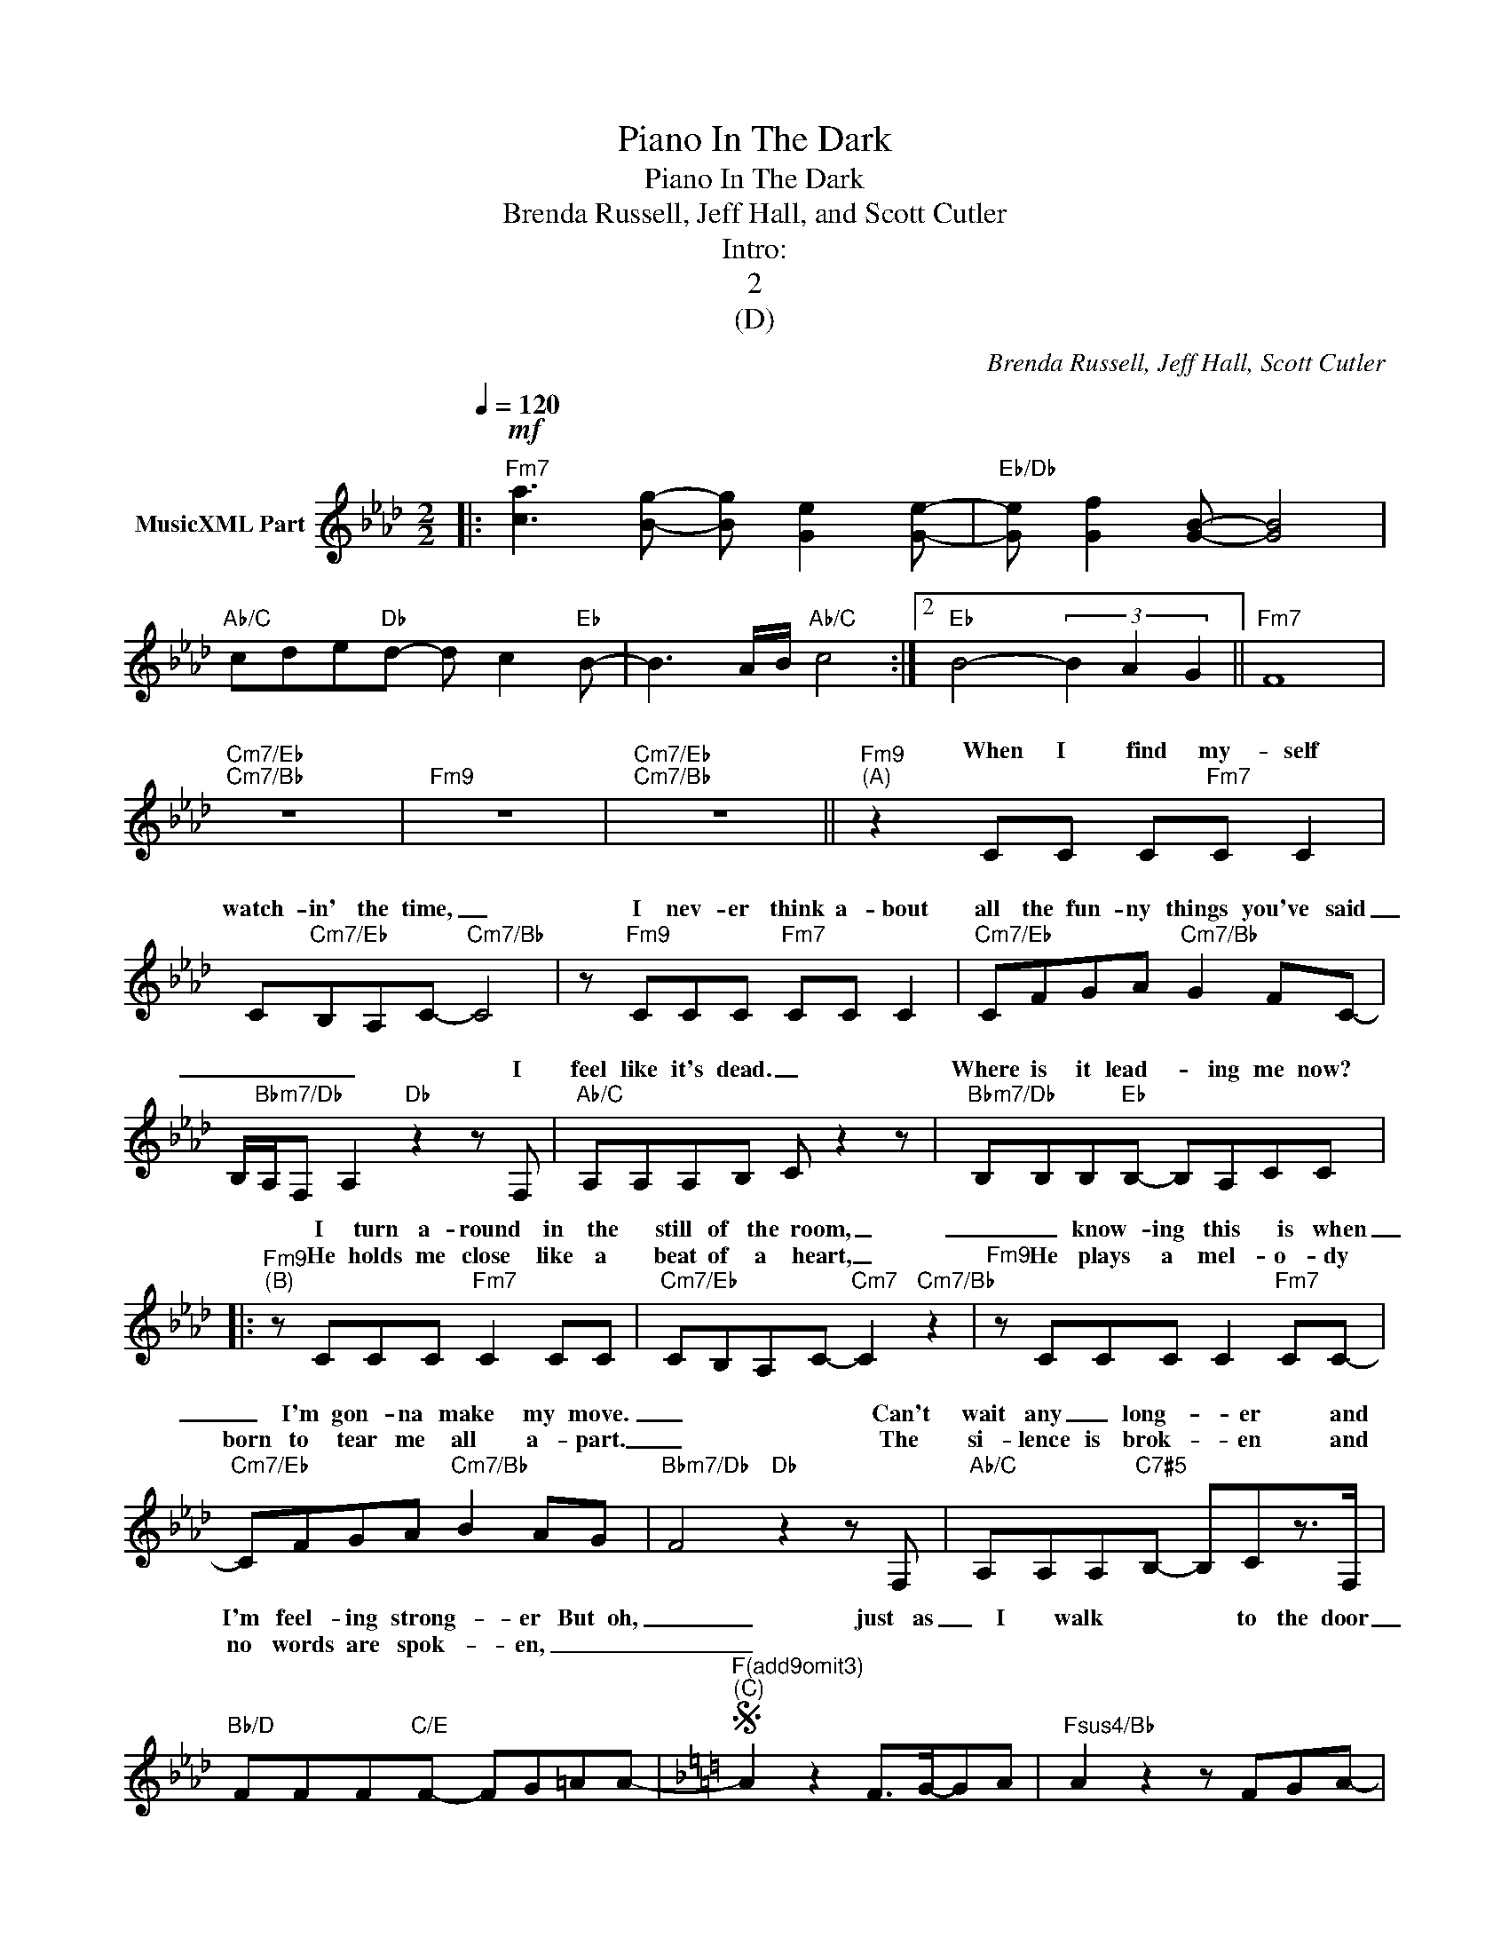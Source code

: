 X:1
T:Piano In The Dark
T:Piano In The Dark
T:Brenda Russell, Jeff Hall, and Scott Cutler
T:Intro:
T:2
T:(D)
C:Brenda Russell, Jeff Hall, Scott Cutler
Z:All Rights Reserved
%%score ( 1 2 )
L:1/8
Q:1/4=120
M:2/2
K:Ab
V:1 treble nm="MusicXML Part"
%%MIDI channel 2
%%MIDI program 0
%%MIDI control 7 102
%%MIDI control 10 64
V:2 treble 
%%MIDI program 0
%%MIDI control 7 102
%%MIDI control 10 64
V:1
|:!mf!"Fm7" [ca]3 [Bg]- [Bg] [Ge]2 [Ge]- |"Eb/Db" [Ge] [Gf]2 [GB]- [GB]4 | %2
w: ||
w: ||
"Ab/C" cde"Db"d- d c2"Eb" B- | B3 A/B/"Ab/C" c4 :|2"Eb" B4- (3B2 A2 G2 ||"Fm7" F8 | %6
w: ||||
w: ||||
"Cm7/Eb""Cm7/Bb" z8 |"Fm9" z8 |"Cm7/Eb""Cm7/Bb" z8 ||"Fm9""^(A)" z2 CC C"Fm7"C C2 | %10
w: |||When I find my- self|
w: ||||
 C"Cm7/Eb"B,A,C-"Cm7/Bb" C4 | z"Fm9" CCC"Fm7" CC C2 |"Cm7/Eb" CFGA"Cm7/Bb" G2 FC- | %13
w: watch- in' the time, _|I nev- er think a- bout|all the fun- ny things you've said|
w: |||
 B,/"Bbm7/Db"A,/F, A,2"Db" z2 z F, |"Ab/C" A,A,A,B,- C z2 z |"Bbm7/Db" B,B,B,"Eb"B,- B,A,CC |: %16
w: _ _ _ _ I|feel like it's dead. _|Where is it lead- * ing me now?|
w: |||
"Fm9""^(B)" z CCC"Fm7" C2 CC |"Cm7/Eb" CB,A,C-"Cm7" C2"Cm7/Bb" z2 |"Fm9" z CCC C2"Fm7" CC- | %19
w: I turn a- round in the|still of the room, _|_ know- ing this is when|
w: He holds me close like a|beat of a heart, _|He plays a mel- o- dy|
"Cm7/Eb" CFGA"Cm7/Bb" B2 AG- |"Bbm7/Db" F4"Db" z2 z F, |"Ab/C" A,A,A,"C7#5"B,- B,Cz>F, | %22
w: _ I'm gon- na make my move.|_ Can't|wait any _ long- * er and|
w: born to tear me all a- part.|_ The|si- lence is brok- * en and|
"Bb/D" FFF"C/E"F- FG=AA- |[K:F]"^F(add9omit3)"S"^(C)" A2 z2 F>G-GA |"Fsus4/Bb" A2 z2 z FGA- | %25
w: I'm feel- ing strong- * er But oh,|_ just as _ I|walk to the door|
w: no words are spok- * en, _ _|_||
"F/C" A2 A"Bb/D"G FFB,C- |"F" C A3- A2 z F- |"F/G" F2 z"F/A" C F>G-GA |"Fsus4/Bb" A2 z2 z2 z C- | %29
w: _ I can feel your e- mo-|* tion _ there.|_ It's pul- ling _ me|back, back|
w: ||||
"F/C" C F2"Bb/D" F- F G3O |"C/D" c2- A"Dm7"c- A2 z c |"Bb" BBA"F/C"A G"C"GzG/_A/ | %32
w: _ to love _ you.|Oh, _ no _ caught|up in the mid- dle I cry _|
w: |||
"Gm7" G2 F"F/A"F GAz>C |"Fsus4/Bb" FFFF CC"C" z2 |"C/D" z d-A"Dm7"c- A2 z c | %35
w: _ just a lit- tle when|I think of let- ting go.|Oh, _ no, _ gave|
w: |||
"Bb" BBA"F/C"A G"C"GzG/_A/ |"Gm7" G2 A"F/A"F FFzC |1 c"Bbm9" B2 _A"F/C" A G2 G- | %38
w: up on the rid- dle, I cry _|_ just a lit- tle when|he plays pi- an- o in|
w: |||
[K:Ab]"Fm" GF F6 |: x8 | x8 | x8 :|2 x8 :| x8 |"Cm/Eb""Cm7/Bb" z8 |"Fm9""Fm" z8 | %46
w: _ the dark.||||||||
w: ||||||||
"Cm/Eb""Cm7/Bb" z8 ||"Bbm/Db" z4"Db" z A,2 F, |"Ab/C" A,A,A,"C7#5"B,- B,Cz>F, | %49
w: |Oh, the|si- lence is bro- * ken and|
w: |||
"Bb/D" FFF"C/E"F- FG=AA- |:[K:F]"C/D"O"^(F)" c2- A"Dm7"c- A2 z c |"Bb" BBA"F/C"A G"C"GzG/_A/ | %52
w: no words are spo- * ken, but oh,|Oh _ no _ caught|up in the mid- dle I cry _|
w: |||
"Gm7" G2 F"F/A"F GAz>C |"Fsus4/Bb" FFFF CC"C" z2 |"C/D" z d-A"Dm7"c- A2 z c | %55
w: _ just a lit- tle when|I think of let- ting go.|Oh, _ no, _ gave|
w: |||
"Bb" BBA"F/C"A G"C"GzG/_A/ |1"Gm7" G2 z"F/A" F/F/ GA z2 |"Bbm9" z/ F3/2F>F- FF-"F/C"F/_D/C :|2 %58
w: up on the rid- dle I cry _|_ just a lit- tle|I cry, I _ cry _ _ _|
w: |||
"Gm7" G2"F/A" AF FFzC ||"Bbm9" c B2 _A"F/C" A G2 G- |:[K:Ab]"Fm9""^(G)" GF"Fm" F6 | %61
w: _ just a lit- tle when|he plays pi- an- o in|the dark. _|
w: |||
"Cm/Eb""Cm7/Bb" z8 |"Fm9""Fm" z8 |"Cm7/Eb""Cm7/Bb" z8 :| z8 |] %65
w: ||||
w: ||||
V:2
|: x8 | x8 | x8 | x8 :|2 x8 || x8 | x8 | x8 | x8 || x8 | x8 | x8 | x8 | x8 | x8 | x8 |: x8 | x8 | %18
w: ||||||||||||||||||
 x8 | x8 | x8 | x8 | x8 |[K:F] x8 | x8 | x8 | x8 | x8 | x8 | x8 | x8 | x8 | x8 | x8 | x8 | x8 | %36
w: ||||||||||||||||||
 x8 |1 x8 |[K:Ab] [ca]3 [Bg]- [Bg] [Ge]2 [Ge]- |:"Eb/Db""^(E)\n" [Ge] [Gf]2 [GB]- [GB]4 | %40
w: ||||
"Ab/C" cde"Db"d- d c2"Eb" B- | B4- (3B2 A2 G2 :|2 c"Bbm9" B2 A"Ab/C" A G2 G- :|"Fm9" GF"Fm" F6 | %44
w: ||He plays pi- an- o in|* the dark.|
 x8 | x8 | x8 || x8 | x8 | x8 |:[K:F] x8 | x8 | x8 | x8 | x8 | x8 |1 x8 | x8 :|2 x8 || x8 |: %60
w: ||||||||||||||||
[K:Ab] x8 | x8 | x8 | x8 :| x8 |] %65
w: |||||

